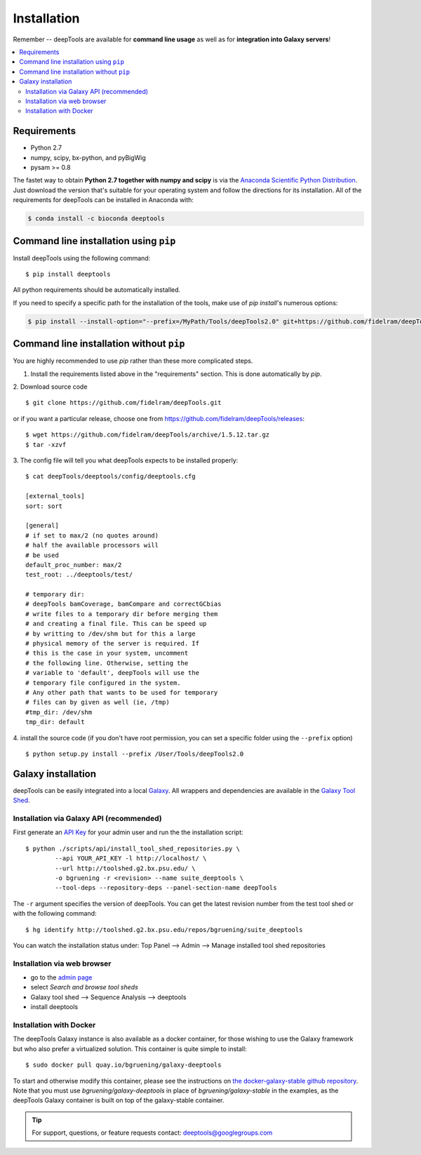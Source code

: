 Installation
=============

Remember -- deepTools are available for **command line usage** as well as for
**integration into Galaxy servers**!

.. contents:: 
    :local:

Requirements
-------------

* Python 2.7
* numpy, scipy, bx-python, and pyBigWig
* pysam >= 0.8

The fastet way to obtain **Python 2.7 together with numpy and scipy** is
via the `Anaconda Scientific Python
Distribution <https://store.continuum.io/cshop/anaconda/>`_.
Just download the version that's suitable for your operating system and
follow the directions for its installation. All of the requirements for deepTools can be installed in Anaconda with:

.. code:: bash

    $ conda install -c bioconda deeptools

Command line installation using ``pip``
-----------------------------------------

Install deepTools using the following command:
::

	$ pip install deeptools

All python requirements should be automatically installed.

If you need to specify a specific path for the installation of the tools, make use of `pip install`'s numerous options:

.. code:: bash

    $ pip install --install-option="--prefix=/MyPath/Tools/deepTools2.0" git+https://github.com/fidelram/deepTools.git


Command line installation without ``pip``
-------------------------------------------

You are highly recommended to use `pip` rather than these more complicated steps.

1. Install the requirements listed above in the "requirements" section. This is done automatically by `pip`.

2. Download source code
::

	$ git clone https://github.com/fidelram/deepTools.git

or if you want a particular release, choose one from https://github.com/fidelram/deepTools/releases:
::

	$ wget https://github.com/fidelram/deepTools/archive/1.5.12.tar.gz
	$ tar -xzvf

3. The config file will tell you what deepTools expects to be installed properly:
::

	$ cat deepTools/deeptools/config/deeptools.cfg
	
	[external_tools]
	sort: sort
	
	[general]
	# if set to max/2 (no quotes around)
	# half the available processors will
	# be used
	default_proc_number: max/2
	test_root: ../deeptools/test/

	# temporary dir:
	# deepTools bamCoverage, bamCompare and correctGCbias
	# write files to a temporary dir before merging them
	# and creating a final file. This can be speed up
	# by writting to /dev/shm but for this a large
	# physical memory of the server is required. If
	# this is the case in your system, uncomment
	# the following line. Otherwise, setting the
	# variable to 'default', deepTools will use the
	# temporary file configured in the system.
	# Any other path that wants to be used for temporary
	# files can by given as well (ie, /tmp)
	#tmp_dir: /dev/shm
	tmp_dir: default

4. install the source code (if you don't have root permission, you can set
a specific folder using the ``--prefix`` option)
::

	$ python setup.py install --prefix /User/Tools/deepTools2.0

Galaxy installation
--------------------

deepTools can be easily integrated into a local `Galaxy <http://galaxyproject.org>`_.
All wrappers and dependencies are available in the `Galaxy Tool
Shed <http://toolshed.g2.bx.psu.edu/view/bgruening/deeptools>`_.

Installation via Galaxy API (recommended)
^^^^^^^^^^^^^^^^^^^^^^^^^^^^^^^^^^^^^^^^^^

First generate an `API Key <http://wiki.galaxyproject.org/Admin/API#Generate_the_Admin_Account_API_Key>`_
for your admin user and run the the installation script:
::

	$ python ./scripts/api/install_tool_shed_repositories.py \
		--api YOUR_API_KEY -l http://localhost/ \
		--url http://toolshed.g2.bx.psu.edu/ \
		-o bgruening -r <revision> --name suite_deeptools \
		--tool-deps --repository-deps --panel-section-name deepTools

The ``-r`` argument specifies the version of deepTools. You can get the
latest revision number from the test tool shed or with the following
command:
::

	$ hg identify http://toolshed.g2.bx.psu.edu/repos/bgruening/suite_deeptools

You can watch the installation status under: Top Panel --> Admin --> Manage
installed tool shed repositories

Installation via web browser
^^^^^^^^^^^^^^^^^^^^^^^^^^^^^

-  go to the `admin page <http://localhost:8080/admin>`_
-  select *Search and browse tool sheds*
-  Galaxy tool shed --> Sequence Analysis --> deeptools
-  install deeptools

Installation with Docker
^^^^^^^^^^^^^^^^^^^^^^^^

The deepTools Galaxy instance is also available as a docker container, for those wishing to use the Galaxy framework but who also prefer a virtualized solution. This container is quite simple to install:
::

    $ sudo docker pull quay.io/bgruening/galaxy-deeptools

To start and otherwise modify this container, please see the instructions on `the docker-galaxy-stable github repository <https://github.com/bgruening/docker-galaxy-stable>`__. Note that you must use `bgruening/galaxy-deeptools` in place of `bgruening/galaxy-stable` in the examples, as the deepTools Galaxy container is built on top of the galaxy-stable container.

.. tip:: For support, questions, or feature requests contact:
    deeptools@googlegroups.com

